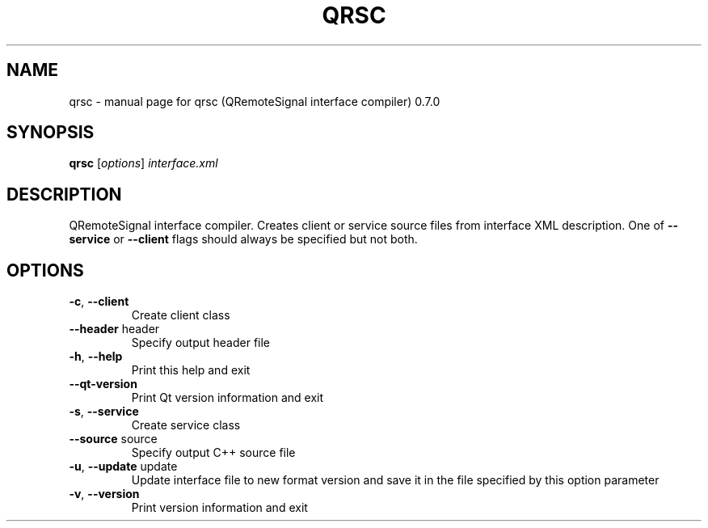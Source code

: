 .\" DO NOT MODIFY THIS FILE!  It was generated by help2man 1.36.
.TH QRSC "1" "November 2009" "qrsc (QRemoteSignal interface compiler) 0.7.0" "User Commands"
.SH NAME
qrsc \- manual page for qrsc (QRemoteSignal interface compiler) 0.7.0
.SH SYNOPSIS
.B qrsc
[\fIoptions\fR] \fIinterface.xml\fR
.SH DESCRIPTION
QRemoteSignal interface compiler. Creates client or service source files from interface XML description. One of \fB\-\-service\fR or \fB\-\-client\fR flags should always be specified but not both.
.SH OPTIONS
.TP
\fB\-c\fR, \fB\-\-client\fR
Create client class
.TP
\fB\-\-header\fR header
Specify output header file
.TP
\fB\-h\fR, \fB\-\-help\fR
Print this help and exit
.TP
\fB\-\-qt\-version\fR
Print Qt version information and exit
.TP
\fB\-s\fR, \fB\-\-service\fR
Create service class
.TP
\fB\-\-source\fR source
Specify output C++ source file
.TP
\fB\-u\fR, \fB\-\-update\fR update
Update interface file to new format version and save it in the file specified by this option parameter
.TP
\fB\-v\fR, \fB\-\-version\fR
Print version information and exit
